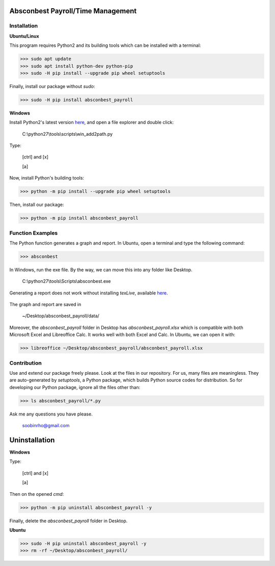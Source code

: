 .. image:: https://cdn.rawgit.com/syl20bnr/spacemacs/442d025779da2f62fc86c2082703697714db6514/assets/spacemacs-badge.svg
   :target: http://spacemacs.org

Absconbest Payroll/Time Management
==================================

Installation
------------

**Ubuntu/Linux**

This program requires Python2 and its building tools which can be installed with a terminal:

>>> sudo apt update
>>> sudo apt install python-dev python-pip
>>> sudo -H pip install --upgrade pip wheel setuptools

Finally, install our package without *sudo*:

>>> sudo -H pip install absconbest_payroll

.. pip install .. --user does not install the command

**Windows**

Install Python2's latest version `here
<https://www.python.org/downloads/release/python-2713/>`_, and open a file explorer and double click:

  C:\\python27\\tools\\scripts\\win_add2path.py

Type:

  [ctrl] and [x]

  [a]

Now, install Python's building tools:

>>> python -m pip install --upgrade pip wheel setuptools

Then, install our package:

>>> python -m pip install absconbest_payroll

Function Examples
-----------------

The Python function generates a graph and report. In Ubuntu, open a terminal and type the following command:

>>> absconbest

In Windows, run the exe file. By the way, we can move this into any folder like Desktop.

  C:\\python27\\tools\\Scripts\\absconbest.exe

.. image:: pics/plotly.png
   :target: https://plot.ly

Generating a report does not work without installing *texLive*, available `here
<https://www.tug.org/texlive/acquire-iso.html>`_.

 .. image:: pics/pylatex.png
   :target: https://github.com/JelteF/PyLaTeX


The graph and report are saved in

  ~/Desktop/absconbest_payroll/data/

Moreover, the *absconbest_payroll* folder in Desktop has *absconbest_payroll.xlsx* which is compatible with both Microsoft Excel and Libreoffice Calc. It works well with both Excel and Calc. In Ubuntu, we can open it with:

>>> libreoffice ~/Desktop/absconbest_payroll/absconbest_payroll.xlsx

.. image:: pics/xlsx.png
   :target: http://pandas.pydata.org/pandas-docs/stable/generated/pandas.read_excel.html

Contribution
------------

Use and extend our package freely please. Look at the files in our repository. For us, many files are meaningless. They are auto-generated by *setuptools*, a Python package, which builds Python source codes for distribution. So for developing our Python package, ignore all the files other than:

>>> ls absconbest_payroll/*.py 

Ask me any questions you have please.

  soobinrho@gmail.com

Uninstallation
==============

**Windows**

Type:

  [ctrl] and [x]

  [a]

Then on the opened *cmd*:

>>> python -m pip uninstall absconbest_payroll -y

Finally, delete the *absconbest_payroll* folder in Desktop.

**Ubuntu**

>>> sudo -H pip uninstall absconbest_payroll -y
>>> rm -rf ~/Desktop/absconbest_payroll/

